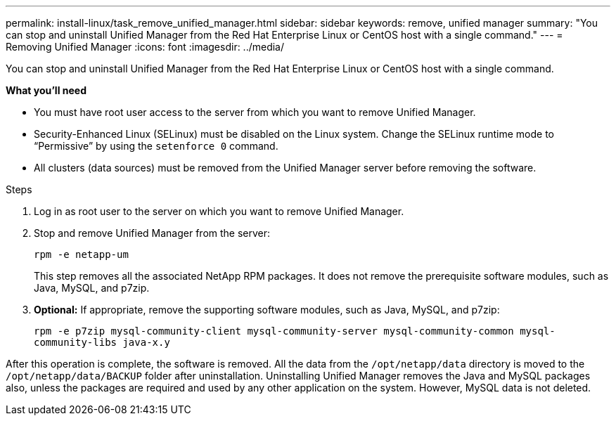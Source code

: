 ---
permalink: install-linux/task_remove_unified_manager.html
sidebar: sidebar
keywords: remove, unified manager
summary: "You can stop and uninstall Unified Manager from the Red Hat Enterprise Linux or CentOS host with a single command."
---
= Removing Unified Manager
:icons: font
:imagesdir: ../media/

[.lead]
You can stop and uninstall Unified Manager from the Red Hat Enterprise Linux or CentOS host with a single command.

*What you'll need*

* You must have root user access to the server from which you want to remove Unified Manager.
* Security-Enhanced Linux (SELinux) must be disabled on the Linux system. Change the SELinux runtime mode to "`Permissive`" by using the `setenforce 0` command.
* All clusters (data sources) must be removed from the Unified Manager server before removing the software.

.Steps

. Log in as root user to the server on which you want to remove Unified Manager.
. Stop and remove Unified Manager from the server:
+
`rpm -e netapp-um`
+
This step removes all the associated NetApp RPM packages. It does not remove the prerequisite software modules, such as Java, MySQL, and p7zip.

. *Optional:* If appropriate, remove the supporting software modules, such as Java, MySQL, and p7zip:
+
`rpm -e p7zip mysql-community-client mysql-community-server mysql-community-common mysql-community-libs java-x.y`

After this operation is complete, the software is removed. All the data from the `/opt/netapp/data` directory is moved to the `/opt/netapp/data/BACKUP` folder after uninstallation. Uninstalling Unified Manager removes the Java and MySQL packages also, unless the packages are required and used by any other application on the system. However, MySQL data is not deleted.
